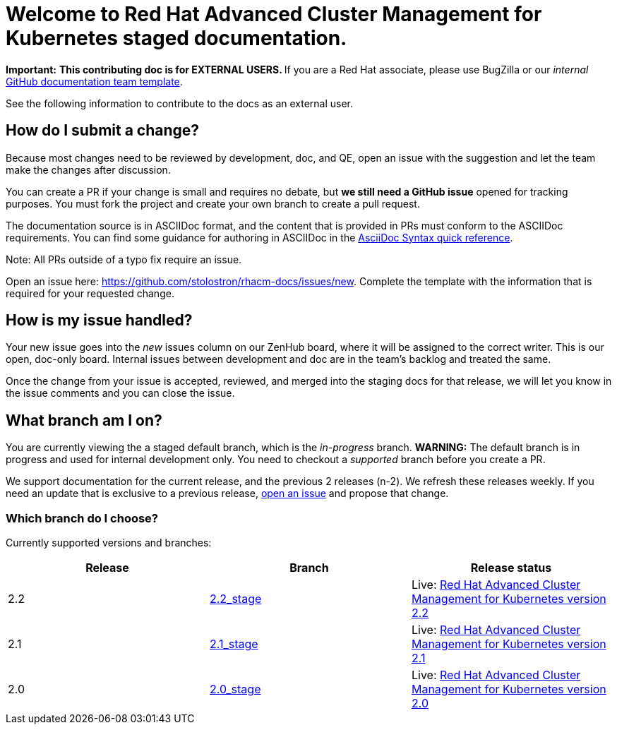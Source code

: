 [#welcome-to-red-hat-advanced-cluster-management-for-kubernetes-staged-documentation]
= Welcome to Red Hat Advanced Cluster Management for Kubernetes staged documentation. 

*Important:* **This contributing doc is for EXTERNAL USERS. **If you are a Red Hat associate, please use BugZilla or our _internal_ https://github.com/stolostron/backlog/issues/new/choose[GitHub documentation team template].

See the following information to contribute to the docs as an external user.

[#How-do-I-submit-a-change]
== How do I submit a change?

Because most changes need to be reviewed by development, doc, and QE, open an issue with the suggestion and let the team make the changes after discussion. 

You can create a PR if your change is small and requires no debate, but **we still need a GitHub issue** opened for tracking purposes. You must fork the project and create your own branch to create a pull request. 

The documentation source is in ASCIIDoc format, and the content that is provided in PRs must conform to the ASCIIDoc requirements. You can find some guidance for authoring in ASCIIDoc in the https://asciidoctor.org/docs/asciidoc-syntax-quick-reference/[AsciiDoc Syntax quick reference].

Note: All PRs outside of a typo fix require an issue.

Open an issue here: https://github.com/stolostron/rhacm-docs/issues/new[https://github.com/stolostron/rhacm-docs/issues/new]. Complete the template with the information that is required for your requested change. 

[#How-is-my-issue-handled]
== How is my issue handled?

Your new issue goes into the _new_ issues column on our ZenHub board, where it will be assigned to the correct writer. This is our open, doc-only board. Internal issues between development and doc are in the team's backlog and treated the same.

Once the change from your issue is accepted, reviewed, and merged into the staging docs for that release, we will let you know in the issue comments and you can close the issue.


[#What-branch-am-I-on]
== What branch am I on?

You are currently viewing the a staged default branch, which is the _in-progress_ branch. **WARNING:** The default branch is in progress and used for internal development only. You need to checkout a _supported_ branch before you create a PR.

We support documentation for the current release, and the previous 2 releases (n-2). We refresh these releases weekly. If you need an update that is exclusive to a previous release, https://github.com/stolostron/rhacm-docs/issues/new[open an issue] and propose that change. 


[#which-branch-do-I-choose]
=== Which branch do I choose?

Currently supported versions and branches:

[%header,cols=3*] 
|===
|Release
|Branch
|Release status

|2.2
|https://github.com/stolostron/rhacm-docs/tree/2.2_stage[2.2_stage]
|Live: https://access.redhat.com/documentation/en-us/red_hat_advanced_cluster_management_for_kubernetes/2.2/[Red Hat Advanced Cluster Management for Kubernetes version 2.2]

|2.1
|https://github.com/stolostron/rhacm-docs/tree/2.1_stage[2.1_stage]
|Live: https://access.redhat.com/documentation/en-us/red_hat_advanced_cluster_management_for_kubernetes/2.1/[Red Hat Advanced Cluster Management for Kubernetes version 2.1]

|2.0
|https://github.com/stolostron/rhacm-docs/tree/2.0_stage[2.0_stage]
|Live: https://access.redhat.com/documentation/en-us/red_hat_advanced_cluster_management_for_kubernetes/2.0/[Red Hat Advanced Cluster Management for Kubernetes version 2.0]
|===


